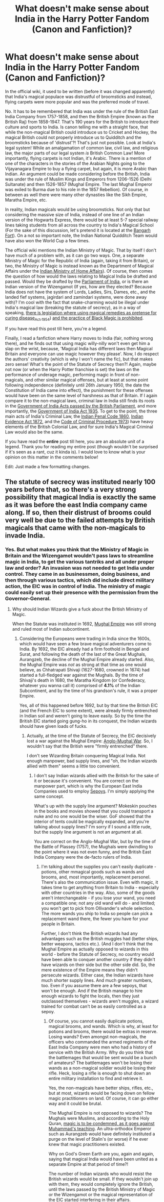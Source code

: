 #+TITLE: What doesn't make sense about India in the Harry Potter Fandom (Canon and Fanfiction)?

* What doesn't make sense about India in the Harry Potter Fandom (Canon and Fanfiction)?
:PROPERTIES:
:Author: MKOFFICIAL357
:Score: 34
:DateUnix: 1606234076.0
:DateShort: 2020-Nov-24
:FlairText: Discussion
:END:
In the official wiki, it used to be written (before it was changed apparently) that India's magical populace was distrustful of broomsticks and instead, flying carpets were more popular and was the preferred mode of travel.

No. It has to be remembered that India was under the rule of the British East India Company from 1757-1858, and then the British Empire (known as the British Raj) from 1858-1947. That's 190 years for the British to introduce their culture and sports to India. Is canon telling me with a straight face, that while the non-magical British could introduce us to Cricket and Hockey, the magical British could not properly introduce us to Quidditch and the broomsticks because of 'distrust'?! That's just not possible. Look at India's legal system! While an amalgamation of common law, civil law, and religious law, the major parts of our legal system /is/ British Common Law! More importantly, flying carpets is not Indian, it's Arabic. There is a mention of one of the characters in the stories of the Arabian Nights going to the Vijayanagara Empire to buy a flying carpet, but again, it is more Arabic than Indian. An argument could be made considering before the British, India was under the rule of Muslim Kings and Emperors from 1206-1526 (Delhi Sultanate) and then 1526-1857 (Mughal Empire. The last Mughal Emperor was exiled to Burma due to his role in the 1857 Rebellion). Of course, in between as well there were many other dynasties like the Sikh Empire, Maratha Empire, etc.

In reality, Indian magicals would be using broomsticks. Not only that but considering the massive size of India, instead of one line of an Indian version of the Hogwarts Express, there would be at least 5-7 special railway lines taking students from all across the country to India's Magical School (For the sake of this discussion, let's pretend it is located at the [[https://www.thehindu.com/opinion/columns/the-most-haunted-fort-in-india/article20231373.ece][Bangarh Fort]]). On a not so important note, the Indian National Quidditch Team would have also won the World Cup a few times.

The official wiki mentions the Indian Ministry of Magic. That by itself I don't have much of a problem with, as it can go two ways. One, a separate Ministry of Magic for the Republic of India (again, taking it from Britain), or two, the Ministry of Magic is instead known as the Department of Magical Affairs under the [[https://en.wikipedia.org/wiki/Ministry_of_Home_Affairs_(India][Indian Ministry of Home Affairs]]). Of course, then comes the question of how would the laws relating to Magical India be drafted and passed. Would they be drafted by the [[https://en.wikipedia.org/wiki/Parliament_of_India][Parliament of India]], or is there an Indian version of the Wizengamot (If yes, how are they elected? Because India does not have the system of Lords, Ladies, Sirs, Dames, etc., and the landed fief systems, jagirdari and zamindari systems, were done away with)? I'm cool with the fact that snake-charming would be illegal under India's magical law (breaking the statute of secrecy), as in a way of speaking, [[https://en.wikipedia.org/wiki/Drugs_and_Magic_Remedies_(Objectionable_Advertisements][there is legislation where using magical remedies as pretense for curing disease]]_Act,_1954) [[https://en.wikipedia.org/wiki/Anti-Superstition_and_Black_Magic_Act][and the practice of Black Magic is prohibited]].

If you have read this post till here, you're a legend.

Finally, I read a fanfiction where Harry moves to India (fair, nothing wrong there), and he finds out that using magic willy-nilly won't even get him a slap on the wrist, because, 'Magical India has different laws then Magical Britain and everyone can use magic however they please'. Now, I do respect the authors' creativity (which is why I won't name the fic), but that makes zero sense! What's the point of the Statute of Secrecy then?! Again, maybe not now (or when the Harry Potter franchise is set) the laws on the performance of underage magic, performing magic in front of non-magicals, and other similar magical offenses, but at least at some point following independence (definitely until 26th January 1950, the date the Constitution of India came into effect), the punishment for these offenses would have been on the same level of harshness as that of Britain. If I again compare it to the non-magical laws, criminal law in India still finds its roots in the [[https://en.wikipedia.org/wiki/Government_of_India_Act][Government of India Acts passed by the British Parliament]], and more importantly, the [[https://en.wikipedia.org/wiki/Government_of_India_Act_1935][Government of India Act 1935]]. To get to the point, the three main acts of India's Criminal Law, the [[https://en.wikipedia.org/wiki/Indian_Penal_Code][Indian Penal Code 1860]], [[https://en.wikipedia.org/wiki/Indian_Evidence_Act][Indian Evidence Act 1872]], and the [[https://en.wikipedia.org/wiki/Code_of_Criminal_Procedure_(India][Code of Criminal Procedure 1973]]) have heavy elements of the British Colonial Law, and for sure India's Magical Criminal Law would also be the same.

If you have read the *entire* post till here, you are an absolute unit of a legend. Thank you for reading my entire post (though wouldn't be surprised if it's seen as a rant, cuz it kinda is). I would love to know what is your opinion on this matter in the comments below!

Edit: Just made a few formatting changes.


** The statute of secrecy was instituted nearly 100 years before that, so there's a very strong possibility that magical India is exactly the same as it was before the east India company came along. If so, then their distrust of brooms could very well be due to the failed attempts by British magicals that came with the non-magicals to invade India.
:PROPERTIES:
:Author: dark-phoenix-lady
:Score: 31
:DateUnix: 1606235192.0
:DateShort: 2020-Nov-24
:END:

*** Yes. But what makes you think that the Ministry of Magic in Britain and the Wizengamot wouldn't pass laws to streamline magic in India, to get the various tantriks and all under proper law and order? An invasion was not needed to get India under control. They came in as businessmen, doing business, and then through various tactics, which did include direct military action, the EIC was in control of India. The ministry of magic could easily set up their presence with the permission from the Governor-General.
:PROPERTIES:
:Author: MKOFFICIAL357
:Score: -5
:DateUnix: 1606236493.0
:DateShort: 2020-Nov-24
:END:

**** Why should Indian Wizards give a fuck about the British Ministry of Magic.

When the Statute was instituted in 1692, [[https://en.m.wikipedia.org/wiki/Mughal_Empire][Mughal Empire]] was still strong and ruled most of Indian subcontinent.
:PROPERTIES:
:Author: InquisitorCOC
:Score: 17
:DateUnix: 1606239364.0
:DateShort: 2020-Nov-24
:END:

***** Considering the Europeans were trading in India since the 1600s, which would have seen a few brave magical adventurers come to India. By 1692, the EIC already had a firm foothold in Bengal and Surat, and following the death of the last of the Great Mughals, Aurangzeb, the decline of the Mughal Empire already started. Also, the Mughal Empire was /not/ as strong at that time as one would believe, as Chhatrapati Shivaji (1627-1680, crowned in 1674) had started a full-fledged war against the Mughals. By the time of Shivaji's death in 1680, the Maratha Kingdom (or Confederacy, whatever you wanna call it) comprised of *4.1%* of the Indian Subcontinent, and by the time of his grandson's rule, it was a proper Empire.

Yes, all of this happened before 1692, but by that time the British EIC (and the French EIC to some extent), were already firmly entrenched in Indian soil and weren't going to leave easily. So by the time the British EIC started going gung-ho in its conquest, the Indian wizards should have given loads of fucks.
:PROPERTIES:
:Author: MKOFFICIAL357
:Score: 4
:DateUnix: 1606241866.0
:DateShort: 2020-Nov-24
:END:

****** Actually, at the time of the Statute of Secrecy, the EIC decisively lost a war against the Mughal Empire: [[https://en.wikipedia.org/wiki/Anglo-Mughal_War][Anglo-Mughal War]]. So, I wouldn't say that the British were "firmly entrenched" there.

I don't see Wizarding Britain conquering Magical India. Not enough manpower, bad supply lines, and "oh, the Indian wizards allied with them" seems a little too convenient.
:PROPERTIES:
:Author: Starfox5
:Score: 7
:DateUnix: 1606247592.0
:DateShort: 2020-Nov-24
:END:

******* I don't say Indian wizards allied with the British for the sake of it or because it's convenient. You are correct on the manpower part, which is why the European East India Companies used to employ [[https://en.wikipedia.org/wiki/Sepoy][Sepoys]]. I'm simply applying the same concept.

What's up with the supply line argument? Mokeskin pouches in the books and movies showed that you could transport a nuke and no one would be the wiser. GoF showed that the interior of tents could be magically expanded, and you're talking about supply lines? I'm sorry if I sound a little rude, but the supply line argument is not an argument at all.

You are correct on the Anglo-Mughal War, but by the time of the Battle of Plassey (1757), the Mughals were dwindling to the point where it was not even funny, and the British East India Company were the de-facto rulers of India.
:PROPERTIES:
:Author: MKOFFICIAL357
:Score: 1
:DateUnix: 1606292007.0
:DateShort: 2020-Nov-25
:END:

******** I'm talking about the supplies you can't easily duplicate - potions, other mmagical goods such as wands and brooms, and, most importantly, replacement personel. There's also the communication issue. Even with magic, it takes time to get anything from Britain to India - especially with other countries in the way. Also, some of the goods aren't interchangeable - if you lose your wand, you need a compatible one; not any old wand will do - and limited; you won't get to pick from Ollivander's whole selection. The more wands you ship to India so people can pick a replacement wand there, the fewer you have for your people in Britain.

Further, I don't think the British wizards had any advantages such as the British muggles had (better ships, better weapons, tactics etc.). (And I don't think that the Mughal Empire as actually opposed to wizards in this world - before the Statute of Secrecy, no country would have been able to conquer another country if they didn't have wizards on their side but the other side did. So, the mere existence of the Empire means they didn't persecute wizards. Either case, the Indian wizards have much shorter supply lines. And much greater numbers, too. Even if you assume there are a few sepoys, that won't be enough. And if the British manage to hire enough wizards to fight the locals, then they just outclassed themselves - wizards aren't muggles, a wizard trained for combat can't be as easily controlled as a sepoy.
:PROPERTIES:
:Author: Starfox5
:Score: 5
:DateUnix: 1606303121.0
:DateShort: 2020-Nov-25
:END:

********* Of course, you cannot easily duplicate potions, magical brooms, and wands. Which is why, at least for potions and brooms, there would be extras in reserve. Losing wands? Even amongst non-magicals, the officers who commanded the armed regiments of the East India Company were men who had a history of service with the British Army. Why do you think that the battlemages that would be sent would be a bunch of amateurs? The battlemages won't be losing their wands as a non-magical soldier would be losing their rifle. Heck, losing a rifle is enough to shut down an entire military installation to find and retrieve it.

Yes, the non-magicals have better ships, rifles, etc., but at most, wizards would be facing down on fellow magic practitioners on land. Of course, it can go either way and it could be brutal.

The Mughal Empire is not opposed to wizards? The Mughals were Muslims, and according to the Holy Quran, [[https://www.islamawareness.net/BlackMagic/magic.html][magic is to be condemned, as it goes against Muhammad's teaching]]. An ultra-orthodox Emperor such as Aurangzeb would have definitely instituted a purge on the level of Stalin's (or worse) if he ever knew that magic practitioners existed.

Why on God's Green Earth are you, again and again, saying that magical India would have been united as a separate Empire at that period of time?!

The number of Indian wizards who would resist the British wizards would be small. If they wouldn't join up with them, they would completely ignore the British, until the laws passed by the British Ministry of Magic or the Wizengamot or the magical representation of the EIC started interfering in their affairs.

Again, your supply line argument does not make sense, also do you think a magical sepoy couldn't be controlled? Dangle a regular pay, comparatively better benefits, and some more goodies, and watch that dude fight against his own brethren. That was how the EIC managed to do their conquests.
:PROPERTIES:
:Author: MKOFFICIAL357
:Score: 0
:DateUnix: 1606304999.0
:DateShort: 2020-Nov-25
:END:

********** First, there's a huge difference between a trained wizard and soldier. A trained wizard will be a member of the upper class - not a mercenary who needs the work. You can't compare hiring sepoys with hiring wizards because you'd need to pay Indian wizards a fortune for those "better benefits" to get them to fight for you - and you'd have a hell of a time to keep them from kicking you out afterwards anyway and taking over. You might be able to hire some lower-caste wizards if they were discriminated against - but they generally won't have the training to be of much use. And even there, the question remains: Why would the wizards fight for Britain and remain loyal, unless they were rewarded with power and status better than they had before? They wouldn't easily accept being second-class subjects of the British wizards in that case.

I also don't think the Indian wizards would ignore foreign wizards conquering their lands. That's not how things work.
:PROPERTIES:
:Author: Starfox5
:Score: 0
:DateUnix: 1606344265.0
:DateShort: 2020-Nov-26
:END:


***** The Mughal/Past influence of life in Indian Magical Society is described in Prince Of Slytherin, where there are still pashas and stuff and all.
:PROPERTIES:
:Score: 2
:DateUnix: 1606307068.0
:DateShort: 2020-Nov-25
:END:


**** How would they pass laws for another country? If magical India successfully rebuffs the British attempt at taking over while their mundane counterparts don't then why would they be able to do jack shit. Don't forget that in the 18th century travel times for mundane people was still measured in weeks and months for travel across a country like India. While for magical people it was hours/days with the ability to teleport vast distances, or fly over obstacles like rivers, mountains, and gorges.
:PROPERTIES:
:Author: dark-phoenix-lady
:Score: 4
:DateUnix: 1606237672.0
:DateShort: 2020-Nov-24
:END:

***** Again, direct military invasion was not the only trick in the hat for the British East India company also, at the time the British East India Company was really starting to go on a conquering spree, India was not at all united. If you look at India's history of the time period, there were tons of petty princes who wanted to settle minor scores against each other and would bring in the Europeans to help, in turn, the Europeans would pass ridiculous doctrines (Like the Doctrine of Lapse, by Lord Wellesly, I believe) to have those princes swear their loyalty to the British. The number of battles the EIC actually fought was considerably small compared to the number of people who would have a bone to pick with them. Just like how non-magical India was not united, similarly, magical India would also not be united. Even if they were, history has proven time and again, that it only takes one traitor to bring the house of cards falling down.

Also, passing laws for a different country does not count when the territory in question was internationally recognised to be part of Britain (Until 1947).

I'm not sure what you mean by the 18th Century travel times. How could wizards apparate from Britain to India, if they've never been there? Actually, how on could they cross the seven seas and massive landmasses through apparation? Portkey? Again, the location and source have to be known on both sides. Abraxan pulled carriages (Like for Beauxbatons Academy in GoF)? Possible, but that would only be for high ranking individuals. Broomsticks? Again quite possible. But there's no evidence to prove that broomsticks can span continents and seas. At least without stopping. Therefore, even for the wizards, they would have to come by ship.
:PROPERTIES:
:Author: MKOFFICIAL357
:Score: 3
:DateUnix: 1606240986.0
:DateShort: 2020-Nov-24
:END:

****** I'm talking about the wizards in India moving around India when they've been separated from the muggle world for 100 years when the East India Company starts their rule. Hell, India is large enough that they could have hidden a city or two from muggle view and no one would have noticed at the time, and could also explain some of the legends of lost cities in that part of the world.
:PROPERTIES:
:Author: dark-phoenix-lady
:Score: 5
:DateUnix: 1606241226.0
:DateShort: 2020-Nov-24
:END:

******* Well, yeah, you are right on the hidden city part and all. Would make a pretty good front-page story on the Magical Times of India (I thought this arbitrarily, on the spot), when whatever barrier that covers or protects them is either crossed into by a clueless non-magical (who would be quickly obliviated) who informs the police (who would also have to be obliviated) and then broken down by the Indian Aurors, or the barrier naturally falls and suddenly the Department (or Ministry, your choice) of Magical Affairs has a big problem on their head.

As for your travel part, you are correct, I did not see that 'across India', my mistake. Nonetheless, the least you could do for apparation is to use apparation points and not just pop in and out wherever you like.

Edit: Same for portkeys.
:PROPERTIES:
:Author: MKOFFICIAL357
:Score: 2
:DateUnix: 1606243210.0
:DateShort: 2020-Nov-24
:END:

******** The point I keep trying to make clearly and apparently failing. Is that there is no reason why magical India should be under British rule simply because muggle India is. They've been separated for 100 years by the time muggle India is subjugated, and they also have a longer and deeper tradition of mysticism than the UK does, with a society that was concurrent with Ancient Egypt. The only surviving comparable society is China.

They could easily have carved out an area the size of Ireland and kept it separate from the muggle world, then bring in the families that have magical children to live there, so that their genetic diversity stays strong.
:PROPERTIES:
:Author: dark-phoenix-lady
:Score: 6
:DateUnix: 1606243933.0
:DateShort: 2020-Nov-24
:END:

********* I get your point. But that has a bunch of problems on it. Your first point said that the Statute of Secrecy came into effect 100 years before the EIC. I do admit that I did not write it clearly enough, but from 1757, the rule of the EIC was more or less set in stone following the Battle of Plassey. Europeans were trading with India since the early 1600s.

From a certain point of view, you can say that magical India should not be under British rule like non-magical India. However, considering that there will always be /that/ one guy who is enticed by the British, it wouldn't be long before Indian wizards would flock to the British banner. One of the main weapons of the EIC's initial conquests in India was the use of Sepoys. Local men trained to fight for the Company. Wouldn't surprise me if the magical conquests would also happen in the same way.

Again, it would not surprise me if the EIC (the magical side of it anyway) used the Indian wizards for conquering that hypothetical, magically closed-off city. All it will take is one traitor from there to reveal the location (if it was in some mass fidelius charm or something similar).

Also, you are correct on the fact that Indian culture easily compares with Ancient Egypt and is now only comparable to China. But we all know what happened to the Chinese when they got on the wrong side of the British (Opium War).
:PROPERTIES:
:Author: MKOFFICIAL357
:Score: 2
:DateUnix: 1606244769.0
:DateShort: 2020-Nov-24
:END:


** Your whole post is predicated on the idea that Magical India fell to Magical Britain.

Do you have any evidence to support this?
:PROPERTIES:
:Author: Im_Not_Even
:Score: 37
:DateUnix: 1606234974.0
:DateShort: 2020-Nov-24
:END:

*** Yes it is. What makes you think that the British wouldn't make sure to completely dominate India when they were under power? What makes you think that the British Ministry of Magic wouldn't try to set up a colonial magical government in India?
:PROPERTIES:
:Author: MKOFFICIAL357
:Score: 1
:DateUnix: 1606235938.0
:DateShort: 2020-Nov-24
:END:

**** There isn't any evidence Magical Britain was a colonial nation is there?

Or that Muggle and Magical Britain would be working in concert in the 1750's.

I mean good luck to the muggles attempting to dominate a magical populus but I just can't see it.
:PROPERTIES:
:Author: Im_Not_Even
:Score: 27
:DateUnix: 1606236456.0
:DateShort: 2020-Nov-24
:END:

***** You could infer a colonial relationship between magical Britain and India from the Patil twins' presence at Hogwarts, unless they were descended from Muggle immigrants to the UK. But we know they are at least half-blood, since they were at Hogwarts during seventh year.
:PROPERTIES:
:Author: manatee-vs-walrus
:Score: 16
:DateUnix: 1606237179.0
:DateShort: 2020-Nov-24
:END:

****** Maybe, but I don't think 1 family is sufficient evidence to infer that.

I think they're Purebloods, but I don't know why I think that.
:PROPERTIES:
:Author: Im_Not_Even
:Score: 12
:DateUnix: 1606237510.0
:DateShort: 2020-Nov-24
:END:


***** As if Magical Britain would not try to take advantage of non-magical Britain's expansionist policies to extend their influence in new territories. Why did Rowling make magical history to be more palatable to modern beliefs is beyond me. Again, who said the muggle EIC is dominating the magical populace if India? The Ministry of Magic is more than capable of it. Though, I will admit they will have to go across long distance cross country to get their point across.
:PROPERTIES:
:Author: MKOFFICIAL357
:Score: -3
:DateUnix: 1606236856.0
:DateShort: 2020-Nov-24
:END:


**** Magical Britain in canon is enough like non-magical Britain that I assume British wizards would be colonial-minded as well. Also, it's convenient to assume wizarding geopolitics resemble Muggle geopolitics, otherwise the maps would be completely different.

I mention India in my fic more than once. Nineteen-year-old Harry has a teammate on the Chudley Cannons who's an Indian pure-blood who grew up in England but still has strong ties to India. He was there during the final year of the war, playing for a Quidditch team in Bangalore (I didn't give the team a name, since it obviously wouldn't be in English). I also refer to a canon Death Eater family having gained its fortune plundering the subcontinent (a running theme in my fic is that families like the Blacks got rich by stealing from and/or exploiting Muggles).

In another scene, Harry gets lectured by a bunch of Irish wizards about English oppression (he's at an Irish pub with a rival Seeker after a Quidditch match, and they guilt-trip him into buying a round):

#+begin_quote
  The pub erupted into cheers, and Harry paid at the bar. When he returned, the older wizard said, ‘That's a start, Potter. Now what else are you going to do to fix Anglo-Irish relations?'

  ‘Er,' stalled Harry, unsure how to reply.

  ‘Support some Irish charities,' said a witch. ‘Muggle charities.'

  ‘Muggle charities?' said Harry, surprised.

  ‘You said it yourself, it's hard to starve as a wizard. But Muggles are perfectly capable of starving, and the English have a history of helping it along.'

  Thus began a long lesson in Irish history, which left Harry appalled. ‘Why couldn't Irish wizards help more?'

  ‘Secrecy,' said a scowling witch. ‘Fucking English secrecy.'

  ‘But it's the International Statute of Secrecy, not the British Statute of Secrecy,' said Harry.

  ‘Yeah, and who spearheaded it? The British!'

  A bookish-looking wizard spoke up. ‘Indeed they did. Including a certain Ralston Potter.'

  ‘Who?' asked Harry.

  ‘One of your ancestors, from the 1600s. He pushed hard for the Statute of Secrecy.'

  ‘To be fair,' said a witch, ‘he was arguing against wizards who wanted to declare war on Muggles.'

  ‘Then why did the Irish oppose secrecy?'

  ‘We got on better with Muggles than you lot did. Irish Muggles were less afraid of magic and knew better than to persecute our children, and we helped them in return. But the British made a mess of things in the colonies---and at home---which they believed justified secrecy.'

  ‘And that's why the Irish starved?'

  ‘There was more than one reason,' said the bookish wizard. ‘But secrecy was a big part of it.'

  ‘Then what's the best way to help poor Muggles?' asked Harry. ‘I don't see much hope in overturning secrecy, nor am I convinced it's a good idea. It might work in Ireland, but I can't see America pulling it off.'

  ‘No, they'd never agree to it,' said the witch. ‘Not even the Irish-Americans, who call themselves Irish but wouldn't know a Porlock from a Moke.'
#+end_quote

I'm sure an energetic fanfic writer could invent completely different geopolitics for the wizarding world, but I chose to piggyback on the existing system, since my story is quite long enough, thank you very much.
:PROPERTIES:
:Author: manatee-vs-walrus
:Score: 13
:DateUnix: 1606238432.0
:DateShort: 2020-Nov-24
:END:

***** Well go ahead and wrap it up then! /s

Completely kidding, I love your story so much :)
:PROPERTIES:
:Author: BlueSkies5Eva
:Score: 3
:DateUnix: 1606253634.0
:DateShort: 2020-Nov-25
:END:

****** Aww, thanks!
:PROPERTIES:
:Author: manatee-vs-walrus
:Score: 2
:DateUnix: 1606257593.0
:DateShort: 2020-Nov-25
:END:


**** Because magical Britain and Britain are basically seperate nations.

While magical Britain is certainly in charge of magic stuff within the British isles there's no reason to think it's their problem what happens elsewhere.
:PROPERTIES:
:Author: Electric999999
:Score: 6
:DateUnix: 1606277894.0
:DateShort: 2020-Nov-25
:END:

***** Yet common sense at the time would indicate the desire for expansionism to satisfy an imperialistic mindset, regardless of whether it's Britain, France, Spain, Portugal, etc. Take North America for example. According to Rowling, when European wizards started arriving in North America, they had to deal with hostile natives, harsh environment (the American Frontier), the lack of specialist wizarding shops and apothecaries, the scourers, etc. Yet after the Salem Witch Trials, the Magical Congress of the United States of America was formed? How? Where did the idea of the United States of America in *1693* even come from? Considering that the colonies only started expanding after the 1690s, and were eventually called the Thirteen Colonies until the American Revolution.

Also, this idea that the wizards and witches are more forward-thinking than non-magicals needs to be dropped quicker than a bad habit. If they truly were as forward-thinking as they claim to be, Voldemort would have never been a problem. Families like the Blacks, Malfoys, etc., would have laughed off Voldemort and called him a delusional idiot, regardless of how good of a persuader he might be. At most, he would have just be seen as some radical hack like Oswald Mosley (except Mosley wasn't a hack, but crazy nonetheless for saying Hitler was correct).

Rowling has done a disservice by not properly exploring magical history by taking the non-magical history into account because as much as no one may want to admit it, they are interwoven with each other. Not only that, but someone must ask questions on how exactly the wizards' government (in this case the British Ministry of Magic) conduct their business. Informing the Prime Minister of stuff whenever the damn well you please with no prior warning does not make any sense. Two options seem much more viable. Either the Minister of Magic is part of the Cabinet, or instead of the Prime Minister, the Minister of Magic has weekly audiences with the Queen as the Monarch is the Sovereign of the United Kingdom and Northern Ireland.
:PROPERTIES:
:Author: MKOFFICIAL357
:Score: 2
:DateUnix: 1606287676.0
:DateShort: 2020-Nov-25
:END:


** I'm pretty sure that book-canon says nothing about India, so as far as I'm concerned, any author who wants write about it can do pretty much anything they want. But of course, it is better to look at actual Indian history and culture to figure out what magical India might be like.

I think the one point I have to actually disagree with you on I'd the influence of Britain on magical India. Remember that the Statute of Secrecy went in to effect in 1692, over 60 years before the date you gave for the British East India Company taking over. So while I'm sure some amount of British influence would bleed in over the years, I think it is entirely reasonable, and perhaps even more likely, to have magical India take much stronger influences from those Muslim empires you mentioned.

Of course, an author could just as easily explain that the British rule of India on the muggle side was a side effect of British and/or Indian magicals doing some colonialism or governmental reform or something like that, leading to a much stronger British influence.

So basically, as long as the author has thought it through and come up with a plausible explanation, I think it's fine.
:PROPERTIES:
:Author: TheLetterJ0
:Score: 10
:DateUnix: 1606235920.0
:DateShort: 2020-Nov-24
:END:

*** That's what I'm trying to say. In the books, there is no mention of India. However my first part was from the fandom wiki. My assumption on India's magical history is by taking India's actual history into account.

You are correct on the Statute of Secrecy part. Which is why I said that the British magicals would have literally 190 years to develop the legal scene according to their liking, which could then easily adopted by India, who can then make amendments depending on how they see fit. I'm not sure about the Muslim empires. Why? Because the Quran doesn't exactly have nice words for magic practicioners, and considering how orthodox the Muslim rulers were, I'm pretty sure the magicals would have definitely burrowed themselves underground.

Rest, I agree.
:PROPERTIES:
:Author: MKOFFICIAL357
:Score: 4
:DateUnix: 1606240023.0
:DateShort: 2020-Nov-24
:END:


** Just wanted to drop in to say I really enjoyed your post. This was totally not a subject that had ever crossed my mind and I'm delighted you brought it to my attention. My personal intuition is that Magical Britain probably did have ties Muggle Colonial Britain. I've recently rewatched the movies after a very long time of not seeing them and what struck me most was the strong, *STRONG* undercurrent of Orientalism in the aesthetics and I kinda find that fascinating. The easy explanation is that it was just an unconscious aesthetic choice made by prop and set designers etc etc, but if we wanna have fun with it and take it seriously in-universe, that hardcore Orientalism speaks volumes about colonialism in the magical world. In short, I agree with you, magical India is probably super into Quidditch and brooms.
:PROPERTIES:
:Author: greysfanhp
:Score: 7
:DateUnix: 1606245032.0
:DateShort: 2020-Nov-24
:END:

*** Thank you very much. You are correct on the 'strong undercurrent of Orientalism' as you put it. My reason for writing this long post was that I had bumped into a few fanfictions that made zero sense about how India's magical society could be. Now I don't expect the authors to thoroughly research the place they're writing about, but sometimes even Indians, in their zeal to write good fanfics, make such mistakes. Another inspiration is from my criticism of the portrayal of the United States in the Fantastic Beasts franchise. As much as I liked the first movie, the second one wasn't that fun. Especially as I researched more into it, it looked like the Americans were basically behaving like the British on steroids. Something tells me in real life, until World War One at least, the American Wizarding Authorities (who could comprise some key people of the original signatories of the document of independence) would deliberately set up their institutions to be /under/ the U.S. Constitution and U.S. Congress just because the Brits did it the other way, and they want to spite them even more.

Just like how non-magical (and maybe even the magicals too, who knows) Indians are crazy about cricket and hockey, I'm pretty sure that the magical Indians are crazy about Quidditch as well. Of course, they can't exactly practice anywhere in fear of being caught. But still, I'm definitely sure they're mighty crazy about it. Won't surprise me if there's an Indian Quidditch League as well.
:PROPERTIES:
:Author: MKOFFICIAL357
:Score: 4
:DateUnix: 1606246316.0
:DateShort: 2020-Nov-24
:END:

**** Your point about how the US would have formed is interesting. I've never dived into that line of thought, but on the Wizarding school post a week or so ago I noted that in the US you would likely as historically Black wizarding schools much in the same vein as historically Black colleges and universities in real life.
:PROPERTIES:
:Author: midasgoldentouch
:Score: 5
:DateUnix: 1606267558.0
:DateShort: 2020-Nov-25
:END:


*** Good catch about the Orientalism in the movies!
:PROPERTIES:
:Author: manatee-vs-walrus
:Score: 1
:DateUnix: 1606246744.0
:DateShort: 2020-Nov-24
:END:


** The books say nothing about it, so this whole horseshit that's written in the Harry Potter Wikia has nothing to do with canon and can just be ignored.
:PROPERTIES:
:Author: SugondeseAmbassador
:Score: 5
:DateUnix: 1606242263.0
:DateShort: 2020-Nov-24
:END:

*** That honestly sounds like a subjective statement, but oh well, you do you. Whatever floats your boat.
:PROPERTIES:
:Author: MKOFFICIAL357
:Score: 1
:DateUnix: 1606243281.0
:DateShort: 2020-Nov-24
:END:


** Aight - your entire argument is based on the fact that Magical Britain is somehow able to subjugate Magical India - when in reality it would be an unnecessary waste of resources for magical Britain to colonize magical India - what motivation is even there for Magical British to colonize India? Money? they don't have any vested interests in spices or resources - most of those can already be either found at home or can be bought once and replicated by Magic. You're incorrectly assuming that Magical Britishers would have same reason to colonize Magical India as muggle Britishers had for muggle India. Furthest I can see Magical British colonization going is Magical India being a princely state and even thats a stretch.
:PROPERTIES:
:Author: AnirudhSubramanian
:Score: 3
:DateUnix: 1606264470.0
:DateShort: 2020-Nov-25
:END:

*** Yes. My entire argument is coming from the fact that Magical Britain is able to subjugate the magical scene of India. You are seeing Magical India as if it was one big united country. Which is not possible. Because of your username, I'm assuming even you are an Indian. Tell me this, you might have read reports in newspapers (in the little corners in some middle page) of how the police arrest someone for practicing Black Magic. Do you think these so-called Black Magic practitioners have some form of governing cult? No. Same concept over here. Before the British Ministry of Magic set up a colonial government that was ruled directly by them and the Wizengamot in the UK, the practice of magic in India was scattered, done individually or in small groups in fear of religious persecution. It is not at all possible for magic in India to be united prior to British colonialization. After independence, definitely (okay the mess with Pakistan's magical government would also have to be dealt with).

Also, what do you mean that spices and resources can be simply replicated by magic? What was the point of Snape asking Harry where would he find a Bezoar (In the stomach of a goat, BTW)? A guy like Snape would have definitely overturned a cauldron in anger if he was given an answer that why not just replicate it with magic.
:PROPERTIES:
:Author: MKOFFICIAL357
:Score: 1
:DateUnix: 1606288725.0
:DateShort: 2020-Nov-25
:END:


** I do not think Magical India fell to Wizarding Britain. Nor do I think there is one united Magical India.
:PROPERTIES:
:Author: Starfox5
:Score: 10
:DateUnix: 1606235548.0
:DateShort: 2020-Nov-24
:END:

*** Why?
:PROPERTIES:
:Author: MKOFFICIAL357
:Score: 3
:DateUnix: 1606235733.0
:DateShort: 2020-Nov-24
:END:

**** Let me put in a new twist to answer this why. I hope you've read stories that portray Britain's close-knit society of blood purists, their prejudices and what not. Given a huge chunk of Indian history, imagine that kind of purist beliefs and disregard for things not confirming to your existing society magnified times ten. British magicals, if any who might've ventured into India, would practically have been as good as inferior muggle-borns in Britain and therefore hardly been able to gain any sort of foothold let alone take over magical India.
:PROPERTIES:
:Author: abbyjake4
:Score: 7
:DateUnix: 1606237324.0
:DateShort: 2020-Nov-24
:END:

***** You're looking at it as if the wizards just love to be strictly independent (which is true when you go through canon), but it still wouldn't surprise me if even a Malfoy or a Black or a Lestrange or any other stuffy Pureblood would swallow their blood-purity agenda if it meant that they could earn some good ole' money. Especially around the time that India would have been a gift, what with all of the herbs that could be used for potions and rituals and everything. Which is why they would have colluded with the EIC to gain that foothold.
:PROPERTIES:
:Author: MKOFFICIAL357
:Score: 3
:DateUnix: 1606242622.0
:DateShort: 2020-Nov-24
:END:


**** Was Muggle India a unified state before the EIC invaded?
:PROPERTIES:
:Author: Im_Not_Even
:Score: 4
:DateUnix: 1606236719.0
:DateShort: 2020-Nov-24
:END:

***** Define 'unified'. Because before the British, there were the Mughals, the Sikhs, the Marathas, various smaller princes etc. After independence, definitely Magical India would be unified.
:PROPERTIES:
:Author: MKOFFICIAL357
:Score: 4
:DateUnix: 1606236973.0
:DateShort: 2020-Nov-24
:END:

****** So if Magical Britain wanted to invade they would have been up against various Kingdoms rather than India? (Presuming magical nations follow Muggle borders)
:PROPERTIES:
:Author: Im_Not_Even
:Score: 2
:DateUnix: 1606237352.0
:DateShort: 2020-Nov-24
:END:

******* Well yes, but also no. Again, there's a lot of other factors to take into account. Namely, religious sentiments. At that time, India (regardless of religion) was a very superstitious place (still is in rural India). Anyone practicing magic in the open in India at the time would have been flayed alive (if lucky) or would have things done to them that would make the Salem Witch Trials look like a courtroom drama on Netflix. Even if say, a King was open-minded about magic, and that's a big if, his court would have exploded into chaos, and that king would have been overthrown (by a myriad of people who love to see the guy gone for their own benefit) quickly. Therefore, I'm pretty sure before the British would have firmly put India under their control, the wizards would be in hiding, practicing individually, or in small groups, which might even create an entirely new branch of magic (Kinda like Native American Magic).
:PROPERTIES:
:Author: MKOFFICIAL357
:Score: 3
:DateUnix: 1606242338.0
:DateShort: 2020-Nov-24
:END:


**** Because India wasn't united in 1692, and after the statute of Secrecy came into being, the wizards wouldn't have given a damn about what muggle country conquered the other. And the British didn't hold India in 1692.

You'd have the Magical Mughal Empire and the smaller states.
:PROPERTIES:
:Author: Starfox5
:Score: 2
:DateUnix: 1606245994.0
:DateShort: 2020-Nov-24
:END:

***** Please do me a favor and go through some of the replies I gave... 😩😩😩
:PROPERTIES:
:Author: MKOFFICIAL357
:Score: 1
:DateUnix: 1606246482.0
:DateShort: 2020-Nov-24
:END:

****** I did. I don't see the British Wizards pulling off the EIC strategy. They didn't have the same advantages, either.
:PROPERTIES:
:Author: Starfox5
:Score: 4
:DateUnix: 1606247628.0
:DateShort: 2020-Nov-24
:END:

******* Considering how orthodox the Mughal Emperors used to be (Like Aurangzeb), instead of a magical Mughal Empire, all suspected wizards and witches would have been dismembered and other horrible things done to their corpses. So, it is nigh impossible for there to be a magical government under the Mughals. Heck, even under the Marathas or the Sikh Empire or other smaller states, because at that time, Religion and State were one and the same in India. The EIC strategy would be enough for the EIC. All the British Ministry of Magic has to do is set up a colonial government (maybe by first awarding a charter to the EIC or its magical equivalent), and then ruling it directly from 1858 onwards to 1947.
:PROPERTIES:
:Author: MKOFFICIAL357
:Score: 1
:DateUnix: 1606291208.0
:DateShort: 2020-Nov-25
:END:

******** I doubt that. As I posted above - if local Indian countris persecuted wizards, they would've been crushed by their neighbours who had wizards in their ranks prior to the Statute of secrecy.
:PROPERTIES:
:Author: Starfox5
:Score: 3
:DateUnix: 1606303192.0
:DateShort: 2020-Nov-25
:END:

********* You are not taking religion into account. Even though the [[http://www.mahavidya.ca/2015/06/25/magicians-and-sorcerers-in-hinduism/][Atharva Veda]] talks about magic and sorcery, the common people at the time would have been terrified of it. Sure, if it benefitted them, there would be no problem, but after that... Indian princes used to be crushed time and again, and ultimately, their overlords were the Mughals, who would not tolerate magic, as it goes against their religion.
:PROPERTIES:
:Author: MKOFFICIAL357
:Score: 0
:DateUnix: 1606305259.0
:DateShort: 2020-Nov-25
:END:

********** As I said: HP isn't our world. Before the statute of secrecy, any country that wouldn't tolerate magic would be crushed by those who would and had wizard support. Just being able to fly with brooms or carpets would have given one side an immense advantage for scouting, precision strikes, bombardments etc. that would've been unbeatable in most conflicts - and that's not even mentioning mind-control and similar spells.

So, no, we can't assume that the Mughal Empire had no wizards since it wouldn't exist in that case.
:PROPERTIES:
:Author: Starfox5
:Score: 2
:DateUnix: 1606343824.0
:DateShort: 2020-Nov-26
:END:


** I always thought the whole Flying rug thing was Persian rather than Indian what with the rug making gimmick of Persia.
:PROPERTIES:
:Score: 3
:DateUnix: 1606246051.0
:DateShort: 2020-Nov-24
:END:

*** Yep.
:PROPERTIES:
:Author: MKOFFICIAL357
:Score: 1
:DateUnix: 1606246448.0
:DateShort: 2020-Nov-24
:END:


** Nice post, is a interesting question and i also think about the spanish/portuguese colonies.

If we think that with the International Statute of Secrecy the magic world cut all ties with the Muggles, we can think that in the Magic World somethings are different. We Know that the EEUU is not in the magic UK, but we do not know how they gain their indepence. In my headcanon, for example, the Central/southamerican nations didnt have the same success that their muggle counterpart. One reason why the great nations lost their colonies was that they were too far to fight in good terms. But with the Magic, the europeans could travel to America in a few time.

We dont know how big is the magic world in population, ¿did any country have/had a army? The witchhunt didnt happend in all the countries, for example, in reality, in Spain or Portugal few "witches" were burned, but in England or Germany the number of deaths was superior to the Iberian nations...

So, i dont think that India is part of Great Bretain, ¿There is a Commonwealth in magic world? Its a interesting question.

PS:English is not my first language, so sorry if its hard to read my text :)
:PROPERTIES:
:Author: Bolem_Felan
:Score: 2
:DateUnix: 1606248363.0
:DateShort: 2020-Nov-24
:END:

*** You may be right on the Spanish/Portuguese colonies. You are correct on the fact that in the various wars of independence in Central and South America, it would take half the time for Spanish and Portuguese battlemages to combat the agitators of independence, similar to how in the Indian War for Independence 1857 (Also called as the Sepoy Mutiny), there may have been British Battlemages dispatched to deal with the Indian magicals causing a ruckus. Same for the American War of Independence. However, I also believe desperate times would call for desperate measures. It is highly possible for the Magical independence fighters to collude with the non-magical independence fighters to pose as a united front. I'm pretty sure no one would give a flying rat's ass about the Statute of Secrecy when you're fighting a war for your independence. Of course, that would even give Spain and Portugal enough ammunition to go ham with a united approach.

Just like how there's a Commonwealth of Nations for the former countries of the British Empire, I think there would be a magical counterpart of that as well, where all the Ministers of Magic would meet.

I had no problem reading what you wrote. :)
:PROPERTIES:
:Author: MKOFFICIAL357
:Score: 2
:DateUnix: 1606289349.0
:DateShort: 2020-Nov-25
:END:


** There's a few open ended questions here that I'm also interested in.

1. Was Magical Britain as colonialist as their Muggles? War is dependant on technology so if you assume that British Wizards were able to develop better spells/potions then they may have been able to succeed with colonies.

I'm Aussie so I'm interested in if a wizard among the first settlers would match up to the Magical Aboriginal population. They could have been as racist as the Muggles and slowly taken over.

1. Are Magical populations perfect counter parts to Muggles? If Wizards in Britain didn't care for their Muggles it could be similar to other populations. British wizards who travelled to India at the time of the EIC might not have had any special treatment/hostility due to the Muggle conflict. There might be neutral migrations (Patils) and trade in goods and culture.

This paints a picture that since the Magical populations are smaller the conflicts are at an interpersonal level. 95% of the time meeting another magical person can only benefit you (learning more, trading supplies).

1. We are the ones who get to decide in the end so do we want to be closer to real history (can be good for acknowledging where we come from) or do we push for it to be further from our history (maybe we want to tell a fun story with a diverse cast who don't hate each other, there are good stories here too).
:PROPERTIES:
:Author: CorsoTheWolf
:Score: 2
:DateUnix: 1606268429.0
:DateShort: 2020-Nov-25
:END:

*** I think those are all good questions to ask. Since you're an Australian, let me ask you. Could it not be seen that the first contacts between the British and the Aboriginals turn into a full-blown war, at least between the magical colonists and the Aboriginals?
:PROPERTIES:
:Author: MKOFFICIAL357
:Score: 1
:DateUnix: 1606287981.0
:DateShort: 2020-Nov-25
:END:

**** Not a war really. There was undoubtedly conflict but most of it was irregular and very small in scale, but I didn't study it behind the core classes in high school and that can be unreliable. Also, aside from exploration the movement of settlers was based on resources and land for new arrivals. The main surges were the gold rush and then in the 20th century, especially after the world wars and conflicts in Asia.

In terms of Magicals everything is up in the air. (I've put my interpretation in brackets)

Do Magicals believe in the same racist ideas that made them hate the native population? (No)

Were British Magicals desperate to colonise? (No, not on behalf of the Ministry and most preferred to stay at home. There would be some who were interested in discovering new animals/plants, and others who wanted to meet the Magical Aboriginals. There were possibly others who wanted to escape Europe, but the trek is a lot further than Apparition or Portkey allows.)

Are Magical Aboriginals recognised as part of the International Community? (Depends on what the history of Magical Cooperation is. I don't watch Fantastic Beasts or Pottermore so I don't know what the rules are. We could just say that they have their own respected magic but haven't interacted much with other nations. So Magicals that arrive in Australia would have normal relations and don't bother Magical Aboriginals too much.)

Do any Magicals care about Muggles really? (No, especially before the 20th Century no one cared about Muggles because even if the culture has a positive view on magic, the very nature of it scares Muggles and they want to control Magic back. So even if Magical Aboriginals have a completely different approach to interacting with their Muggles they don't have the kind of kinship to get outraged when European Muggles do anything. [I have no clue how America deals with History and Magic so I'd rather keep it simple]

What does it look like now? (There are two halves to Magical Australia. The Native Aboriginals who have their own kinds of magic, which are really just forms of teaching and language rather than a completely different system. Like they use something other than a wand, components are used differently to potions, the southern star map is different. But they might have some more formalised structure so that they can interact with the other half of Australia.

The other half are from all over the globe and are interested in living very independent from home. They might farm unique plants/animals, I think there are unique dragons, and they do all the regular things for a Magical community. They are based on the British model and English is the main language. They get the majority of Muggleborns in Australia and have smaller schools. In my head the five major cities have their own schools for high school level (OWL's) while there is a single school for advanced study (NEXT's) and then you can get Mastery's or Apprenticeship's independently.
:PROPERTIES:
:Author: CorsoTheWolf
:Score: 3
:DateUnix: 1606298117.0
:DateShort: 2020-Nov-25
:END:


** Perhaps your initial statement, gives the greatest answer. What if India's magical population absolutely was afraid of brooms? Perhaps that was something that might have either offset the relationship between the two magical communities - or have been used to cause damage and harm (amongst other tactics that might have been at play). Maybe, the British magical community did try to get a piece of the pie, but actually fell short for whatever reason - with magical India hating anything British. Sentiment that is actually shared by some Indian youths whom I have met during my studies - who actually want an apology from England.

More importantly, Harry Potter was a soft world build - where more information was added throughout the books and even after it. I'm not sure whether you're arguing for the colonisation of magical India or not - if I'm completely honest. Either one is viable, personally - I would find it difficult to believe that magical Britain had the power/strength to control the entirety of magical India's population. If we assume that magic is uniform throughout the world and that an England wizard or witch isn't somehow more powerful naturally (like some white supremacy type of propaganda).
:PROPERTIES:
:Author: SupersymmetricPhoton
:Score: 1
:DateUnix: 1606243178.0
:DateShort: 2020-Nov-24
:END:

*** You may be right. But that distrust would only be at the most beginning of the introduction. But if not brooms, I can assure you, it sure as hell wouldn't be magical carpets. Everything you say can or cannot happen. I will not comment on whether the Indian youths you met, who want an apology from Britain are correct or not, because that's a whole different ball game. However, it is highly possible that Indian youths from upper-middle-class magical families (around the time of the British Raj) would willingly work in the British Indian Magical Government for a myriad of reasons.

You are correct on the fact that Harry Potter has a very soft world build. A few Japanese people I know told me that the name Mahoutokoro literally makes no sense. As if Rowling just typed in 'Magic School' on Google Translate and came up with her Japanese magical school name.

I am not arguing for, or against the colonisation of magical India. I am an Indian myself, and I personally think that the colonisation period was one of India's most shameful moments in history. Nonetheless, I'm also an avid admirer of history and am willing to accept the good and the bad of it. The reason why I say that it is highly possible for the British Ministry of Magic to use the colonisation efforts of their non-magical counterpart's, is because if the magical world was real, it would have definitely happened. Despite Rowling going on a safety-first approach (which is fair, it was originally a series for children), common sense of the time would definitely see various European Magical Governments taking part in or taking advantage of the colonisation efforts.

There's also one more reason why I say the magical colonisation of India is highly possible. It was because of British rule, India is united (not counting Pakistan or Bangladesh here). It is because of the laws passed then, the subjugation of Indians, and the valiant efforts of our freedom fighters, India stands united. As much as I hate to say this (and I can assure you I'm not an Imperialist apologist), it was the British rule that gave us that sense of purpose of never again falling under a foreign boot.
:PROPERTIES:
:Author: MKOFFICIAL357
:Score: 3
:DateUnix: 1606245722.0
:DateShort: 2020-Nov-24
:END:
